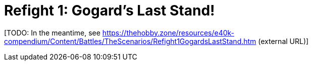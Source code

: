 = Refight 1: Gogard's Last Stand!

{blank}[TODO: In the meantime, see link:https://thehobby.zone/resources/e40k-compendium/Content/Battles/TheScenarios/Refight1GogardsLastStand.htm[^] (external URL)]